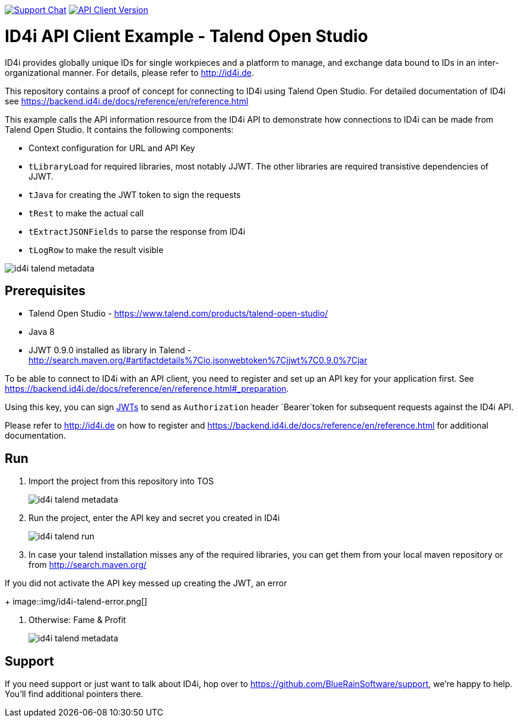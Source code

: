 image:https://img.shields.io/gitter/room/nwjs/nw.js.svg?label=Support%20Chat[Support Chat,link=https://gitter.im/BlueRainSoftware/support]
image:https://img.shields.io/maven-central/v/de.id4i.api/id4i-api-client.svg?label=API%20Client%20Library[API Client Version, link=http://search.maven.org/#search%7Cga%7C1%7Ca%3A%22id4i-api-client%22]

= ID4i API Client Example - Talend Open Studio

ID4i provides globally unique IDs for single workpieces and a platform to manage, and exchange data bound to IDs in an inter-organizational manner. For details, please refer to http://id4i.de.

This repository contains a proof of concept for connecting to ID4i using Talend Open Studio.
For detailed documentation of ID4i see https://backend.id4i.de/docs/reference/en/reference.html

This example calls the API information resource from the ID4i API to demonstrate how connections to ID4i can be made from Talend Open Studio.
It contains the following components:

* Context configuration for URL and API Key
* `tLibraryLoad` for required libraries, most notably JJWT. The other libraries are required transistive dependencies of JJWT.
* `tJava` for creating the JWT token to sign the requests
* `tRest` to make the actual call
* `tExtractJSONFields` to parse the response from ID4i
* `tLogRow` to make the result visible

image::img/id4i-talend-metadata.png[]

== Prerequisites

* Talend Open Studio - https://www.talend.com/products/talend-open-studio/
* Java 8
* JJWT 0.9.0 installed as library in Talend - http://search.maven.org/#artifactdetails%7Cio.jsonwebtoken%7Cjjwt%7C0.9.0%7Cjar

To be able to connect to ID4i with an API client, you need to register and set up an API key for
your application first. See  https://backend.id4i.de/docs/reference/en/reference.html#_preparation.

Using this key, you can sign https://jwt.io/[JWTs] to send as `Authorization` header `Bearer`token for
subsequent requests against the ID4i API.

Please refer to http://id4i.de on how to register and https://backend.id4i.de/docs/reference/en/reference.html for additional documentation.

== Run

. Import the project from this repository into TOS
+
image::img/id4i-talend-metadata.png[]

. Run the project, enter the API key and secret you created in ID4i
+
image::img/id4i-talend-run.png[]

. In case your talend installation misses any of the required libraries, you can get them from your local maven repository or from http://search.maven.org/

.If you did not activate the API key messed up creating the JWT, an error
+
image::img/id4i-talend-error.png[]

. Otherwise: Fame & Profit
+
image::img/id4i-talend-metadata.png[]


== Support

If you need support or just want to talk about ID4i, hop over to https://github.com/BlueRainSoftware/support, we're happy to help. You'll find additional pointers there.